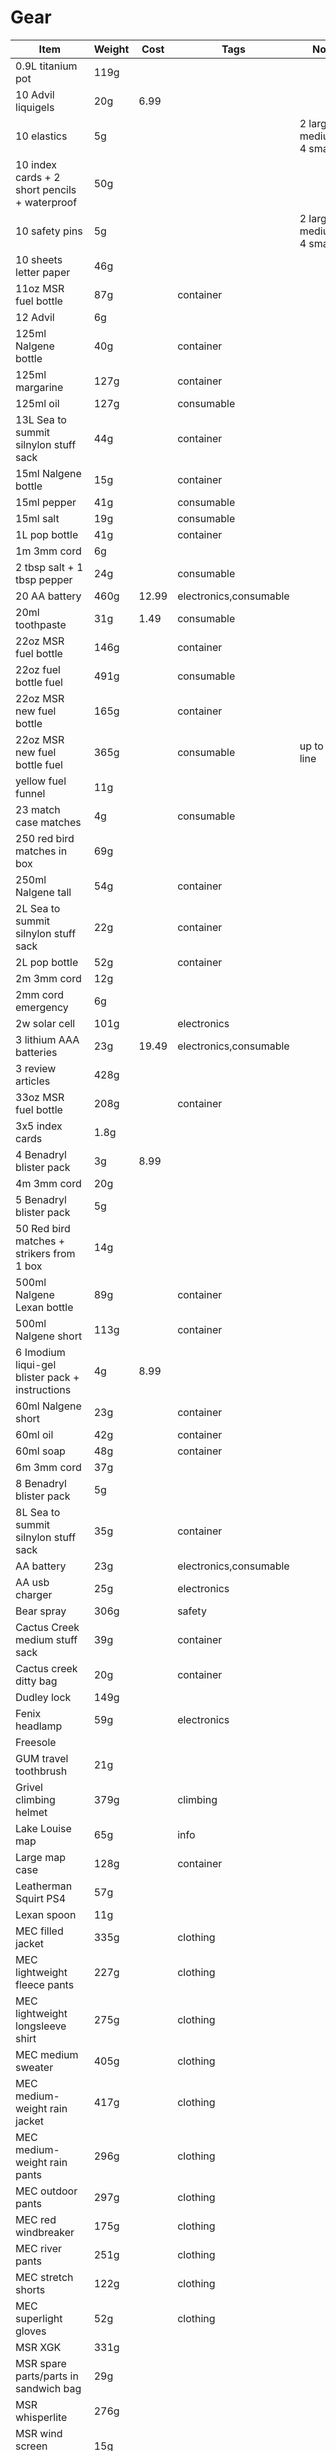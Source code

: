 * Gear
 |---------------------------------------------------+--------+-------+------------------------+---------------------------------------------------|
 | Item                                              | Weight |  Cost | Tags                   | Note                                              |
 |---------------------------------------------------+--------+-------+------------------------+---------------------------------------------------|
 | 0.9L titanium pot                                 | 119g   |       |                        |                                                   |
 | 10 Advil liquigels                                | 20g    |  6.99 |                        |                                                   |
 | 10 elastics                                       | 5g     |       |                        | 2 large, 4 medium, 4 small                        |
 | 10 index cards + 2 short pencils + waterproof     | 50g    |       |                        |                                                   |
 | 10 safety pins                                    | 5g     |       |                        | 2 large, 4 medium, 4 small                        |
 | 10 sheets letter paper                            | 46g    |       |                        |                                                   |
 | 11oz MSR fuel bottle                              | 87g    |       | container              |                                                   |
 | 12 Advil                                          | 6g     |       |                        |                                                   |
 | 125ml Nalgene bottle                              | 40g    |       | container              |                                                   |
 | 125ml margarine                                   | 127g   |       | container              |                                                   |
 | 125ml oil                                         | 127g   |       | consumable             |                                                   |
 | 13L Sea to summit silnylon stuff sack             | 44g    |       | container              |                                                   |
 | 15ml Nalgene bottle                               | 15g    |       | container              |                                                   |
 | 15ml pepper                                       | 41g    |       | consumable             |                                                   |
 | 15ml salt                                         | 19g    |       | consumable             |                                                   |
 | 1L pop bottle                                     | 41g    |       | container              |                                                   |
 | 1m 3mm cord                                       | 6g     |       |                        |                                                   |
 | 2 tbsp salt + 1 tbsp pepper                       | 24g    |       | consumable             |                                                   |
 | 20 AA battery                                     | 460g   | 12.99 | electronics,consumable |                                                   |
 | 20ml toothpaste                                   | 31g    |  1.49 | consumable             |                                                   |
 | 22oz MSR fuel bottle                              | 146g   |       | container              |                                                   |
 | 22oz fuel bottle fuel                             | 491g   |       | consumable             |                                                   |
 | 22oz MSR new fuel bottle                          | 165g   |       | container              |                                                   |
 | 22oz MSR new fuel bottle fuel                     | 365g   |       | consumable             | up to fill line                                   |
 | yellow fuel funnel                                | 11g    |       |                        |                                                   |
 | 23 match case matches                             | 4g     |       | consumable             |                                                   |
 | 250 red bird matches in box                       | 69g    |       |                        |                                                   |
 | 250ml Nalgene tall                                | 54g    |       | container              |                                                   |
 | 2L Sea to summit silnylon stuff sack              | 22g    |       | container              |                                                   |
 | 2L pop bottle                                     | 52g    |       | container              |                                                   |
 | 2m 3mm cord                                       | 12g    |       |                        |                                                   |
 | 2mm cord emergency                                | 6g     |       |                        |                                                   |
 | 2w solar cell                                     | 101g   |       | electronics            |                                                   |
 | 3 lithium AAA batteries                           | 23g    | 19.49 | electronics,consumable |                                                   |
 | 3 review articles                                 | 428g   |       |                        |                                                   |
 | 33oz MSR fuel bottle                              | 208g   |       | container              |                                                   |
 | 3x5 index cards                                   | 1.8g   |       |                        |                                                   |
 | 4 Benadryl blister pack                           | 3g     |  8.99 |                        |                                                   |
 | 4m 3mm cord                                       | 20g    |       |                        |                                                   |
 | 5 Benadryl blister pack                           | 5g     |       |                        |                                                   |
 | 50 Red bird matches + strikers from 1 box         | 14g    |       |                        |                                                   |
 | 500ml Nalgene Lexan bottle                        | 89g    |       | container              |                                                   |
 | 500ml Nalgene short                               | 113g   |       | container              |                                                   |
 | 6 Imodium liqui-gel blister pack + instructions   | 4g     |  8.99 |                        |                                                   |
 | 60ml Nalgene short                                | 23g    |       | container              |                                                   |
 | 60ml oil                                          | 42g    |       | container              |                                                   |
 | 60ml soap                                         | 48g    |       | container              |                                                   |
 | 6m 3mm cord                                       | 37g    |       |                        |                                                   |
 | 8 Benadryl blister pack                           | 5g     |       |                        |                                                   |
 | 8L Sea to summit silnylon stuff sack              | 35g    |       | container              |                                                   |
 | AA battery                                        | 23g    |       | electronics,consumable |                                                   |
 | AA usb charger                                    | 25g    |       | electronics            |                                                   |
 | Bear spray                                        | 306g   |       | safety                 |                                                   |
 | Cactus Creek medium stuff sack                    | 39g    |       | container              |                                                   |
 | Cactus creek ditty bag                            | 20g    |       | container              |                                                   |
 | Dudley lock                                       | 149g   |       |                        |                                                   |
 | Fenix headlamp                                    | 59g    |       | electronics            |                                                   |
 | Freesole                                          |        |       |                        |                                                   |
 | GUM travel toothbrush                             | 21g    |       |                        |                                                   |
 | Grivel climbing helmet                            | 379g   |       | climbing               |                                                   |
 | Lake Louise map                                   | 65g    |       | info                   |                                                   |
 | Large map case                                    | 128g   |       | container              |                                                   |
 | Leatherman Squirt PS4                             | 57g    |       |                        |                                                   |
 | Lexan spoon                                       | 11g    |       |                        |                                                   |
 | MEC filled jacket                                 | 335g   |       | clothing               |                                                   |
 | MEC lightweight fleece pants                      | 227g   |       | clothing               |                                                   |
 | MEC lightweight longsleeve shirt                  | 275g   |       | clothing               |                                                   |
 | MEC medium sweater                                | 405g   |       | clothing               |                                                   |
 | MEC medium-weight rain jacket                     | 417g   |       | clothing               |                                                   |
 | MEC medium-weight rain pants                      | 296g   |       | clothing               |                                                   |
 | MEC outdoor pants                                 | 297g   |       | clothing               |                                                   |
 | MEC red windbreaker                               | 175g   |       | clothing               |                                                   |
 | MEC river pants                                   | 251g   |       | clothing               |                                                   |
 | MEC stretch shorts                                | 122g   |       | clothing               |                                                   |
 | MEC superlight gloves                             | 52g    |       | clothing               |                                                   |
 | MSR XGK                                           | 331g   |       |                        |                                                   |
 | MSR spare parts/parts in sandwich bag             | 29g    |       |                        |                                                   |
 | MSR whisperlite                                   | 276g   |       |                        |                                                   |
 | MSR wind screen (bottom)                          | 15g    |       |                        |                                                   |
 | MSR wind screen (top)                             | 45g    |       |                        |                                                   |
 | Mizuno superlight hat                             | 56g    |       | clothing               |                                                   |
 | Nalgene LPDE bottle                               | 109g   |       | container              | 1L?                                               |
 | Nalgene Lexan bottle                              | 174g   |       | container              | 1L?                                               |
 | Nikon L610 camera                                 | 193g   |       | electronics            |                                                   |
 | North Face sleeping bag                           | 1193g  |       |                        |                                                   |
 | Optimus folding titanium spork                    | 18g    |       |                        |                                                   |
 | Osprey Xenith 88 pack                             | 2510g  |       |                        |                                                   |
 | Papermate retractable pen                         | 10g    |       |                        |                                                   |
 | Polartec micro sweater                            | 209g   |       | clothing               |                                                   |
 | Redhead heavy socks                               | 149g   |       | clothing               |                                                   |
 | SD card                                           | 2g     |       | electronics            |                                                   |
 | SPOT locator                                      | 96g    |       | electronics            | empty                                             |
 | Samsung earbuds                                   | 13g    |       | electronics            |                                                   |
 | Samsung galaxy SIII                               | 175g   |       | electronics            | in case                                           |
 | Samsung usb power adapter                         | 33g    |       | electronics            |                                                   |
 | Saskatchewan marathon shirt                       | 142g   |       | clothing               |                                                   |
 | Scarpa boots                                      | 1708g  |       |                        |                                                   |
 | Seam Grip                                         | 34g    |       |                        | TODO: add freesole                                |
 | Travel pack daypack                               | 821g   |       |                        |                                                   |
 | Travel pack main                                  | 2084g  |       |                        |                                                   |
 | Wigwam gobi liner                                 | 24g    |       | clothing               |                                                   |
 | Wigwam ultimate liner pro                         | 53g    |       | clothing               |                                                   |
 | Z-rest sleeping pad                               | 277g   |       |                        |                                                   |
 | b/w usb block                                     | 57g    |       |                        |                                                   |
 | bandage pack                                      | 5g     |       |                        | 1 large, 1 butterfly, 4 regular                   |
 | bear rope                                         | 86g    |       |                        |                                                   |
 | big banff map                                     | 105g   |       | info                   |                                                   |
 | black running shirt                               | 141g   |       | clothing               |                                                   |
 | black running shorts                              | 83g    |       | clothing               |                                                   |
 | blue ball cap                                     | 60g    |       | clothing               |                                                   |
 | blue running shorts                               | 119g   |       | clothing               |                                                   |
 | brass wire emergency                              | 17g    |       |                        |                                                   |
 | bush knife                                        | 217g   |       |                        |                                                   |
 | cactus creek #3 drybag                            | 124g   |       | container              |                                                   |
 | caribiner (brown)                                 | 30g    |       | climbing               |                                                   |
 | caribiner (silver)                                | 35g    |       | climbing               |                                                   |
 | caribiner locking                                 | 41g    |       | climbing               |                                                   |
 | carry clean toothbrush                            | 26g    |       |                        |                                                   |
 | cheap watch                                       | 31g    |       | electronics            |                                                   |
 | compass                                           | 81g    |       |                        |                                                   |
 | compression socks                                 | 66g    |       | clothing               |                                                   |
 | credit card                                       | 5g     |       |                        |                                                   |
 | daypack                                           |        |       |                        |                                                   |
 | dish rag                                          | 31g    |       |                        |                                                   |
 | duct tape pencil                                  | 8g     |       |                        |                                                   |
 | ear plugs in case                                 | 6g     |       |                        |                                                   |
 | film container                                    | 5g     |       | container              |                                                   |
 | fleece glasses case                               | 12g    |       | clothing               |                                                   |
 | fleece slippers                                   | 200g   |       | clothing               |                                                   |
 | floss                                             | 14g    |       |                        |                                                   |
 | food stuff sack (black)                           | 100g   |       | container              |                                                   |
 | food stuff sack (green)                           | 75g    |       | container              |                                                   |
 | glasses case                                      | 72g    |       | container              |                                                   |
 | glasses cloth                                     | 8g     |       |                        |                                                   |
 | glasses spray                                     | 131g   |       |                        |                                                   |
 | gorilla tripod                                    | 62g    |       |                        |                                                   |
 | green measuring cup                               | 51g    |       |                        |                                                   |
 | green mesh bag                                    | 42g    |       | container              |                                                   |
 | half green scrub                                  | 4g     |       |                        |                                                   |
 | handsaw                                           | 111g   |       |                        |                                                   |
 | knife sharpener                                   | 29g    |       |                        |                                                   |
 | large Ziplock freezer bag                         | 12g    |       | container,consumable   |                                                   |
 | light nail clippers                               | 17g    |       |                        |                                                   |
 | match case                                        | 19g    |       | container              |                                                   |
 | matches for 4 ounce container                     | 40g    |       |                        | no matches yet                                    |
 | measuring spoon                                   | 2g     |       |                        |                                                   |
 | medium Ziplock freezer bag                        | 6.8g   |       | container,consumable   |                                                   |
 | micro-usb cord                                    | 27g    |       | electronics            | (nearly 6 feet)                                   |
 | moleskin                                          | 13g    |       |                        |                                                   |
 | mosquito net                                      | 38g    |       | clothing               |                                                   |
 | nail clippers                                     | 20g    |       |                        |                                                   |
 | nalgene holder                                    | 36g    |       |                        |                                                   |
 | notepad                                           | 44g    |       |                        |                                                   |
 | orange storm whistle                              | 21g    |       |                        |                                                   |
 | padlock                                           |        |       |                        |                                                   |
 | peg bag                                           | 17g    |       | container              |                                                   |
 | pelican 1020 case                                 | 247g   |       |                        |                                                   |
 | pen                                               | 10g    |       |                        |                                                   |
 | pillow                                            | 205g   |       |                        |                                                   |
 | plants western forest book                        | 542g   |       |                        |                                                   |
 | polysporin                                        | 19g    |  8.99 |                        |                                                   |
 | prepackaged gause 4"x4.5 yards                    | 11g    |       |                        |                                                   |
 | running shoes                                     |        |       |                        |                                                   |
 | scrub brush                                       | 21g    |       |                        |                                                   |
 | silnylon tarp                                     | 204g   |       |                        |                                                   |
 | silver mini-tripod                                | 97g    |       |                        |                                                   |
 | small Ziplock freezer bag                         | 5.5g   |       | container,consumable   |                                                   |
 | small cactus creek mesh bag                       | 20g    |       | container              |                                                   |
 | snack ziplock bag                                 | 2g     |       | container,consumable   |                                                   |
 | spot manual                                       | 22g    |       |                        |                                                   |
 | tent peg                                          | 10g    |       |                        |                                                   |
 | titanium pot                                      | 116g   |       |                        |                                                   |
 | toilet paper                                      | 98g    |       | consumable             |                                                   |
 | tweezers                                          | 8g     |       |                        |                                                   |
 | fine-point tweezers                               | 12g    |       |                        |                                                   |
 | fine-point tweezers cardboard protection          | 3g     |       | container              | made from cardboard frozen food box and duct tape |
 | white USB cord                                    | 61g    |       | electronics            |                                                   |
 | PNY 7800 mAh power pack                           | 219g   |       | electronics            |                                                   |
 | PNY power pack uUSB cord                          | 10g    |       | electronics            |                                                   |
 | GSI glacier stainless bottle cup                  | 143g   |       |                        |                                                   |
 | Smartwool large hike socks                        | 92g    |       | clothing               |                                                   |
 | Fenix HL23 headlamp                               | 75g    |       | electronics            |                                                   |
 | short startech OTG cable                          | 7g     |       | electronics            |                                                   |
 | Transcend sd to sub  adaptor                      | 16g    |       | electronics            |                                                   |
 | large safety pins                                 |        |       |                        |                                                   |
 | 20 Tough strips bandages                          | 18g    |       |                        |                                                   |
 | new MSR fuel bottle                               |        |       | container              |                                                   |
 | seirus hyper-lite all-weather gloves              | 50g    |       | clothing               |                                                   |
 | Ghost 680ml bike bottle                           | 75g    |       |                        |                                                   |
 | cantech 48mm x 9.14m duct tape                    | 88g    |       |                        |                                                   |
 | moleskin 51cm x 18cm roll                         | 51g    |       |                        |                                                   |
 | ambler trucker hat with moose                     | 66g    |       | clothing               |                                                   |
 | ridgerest classic 51 x 183cm                      | 378g   |       |                        |                                                   |
 | generic tensor bandage                            | 46g    |       |                        |                                                   |
 | Seattle Sports bear spray holster                 | 38g    |       |                        |                                                   |
 | printed Benadryl-Imodium-Advil instructions       | 2g     |       |                        |                                                   |
 | 12 Advil day liquigels from day/night blister     | 15g    |  8.99 |                        |                                                   |
 | 4 large and 10 small safety pins                  | 5g     |       |                        |                                                   |
 | Seam grip in package                              | 53g    |       |                        |                                                   |
 | 72" spare shoelace pairs                          | 16g    |       |                        |                                                   |
 | smith lens mist and cloth                         | 63g    |       |                        |                                                   |
 | standard chapstick                                | 8g     |       | consumable             |                                                   |
 | Columbia glasses case                             | 123g   |       |                        |                                                   |
 | FITOVERS glacier glasses                          | 68g    |       |                        |                                                   |
 | 37ml squeeze bottle                               | 33g    |       |                        |                                                   |
 | Ombrelle sport endurance sunscreen in 37ml bottle | 41g    |       | consumable             |                                                   |
 | Canadian tire outbound river shoes                | 373g   |       |                        |                                                   |
 | 50g convenience vasiline tube                     | 63g    |       |                        |                                                   |
 | retractable ball point pen                        | 10g    |       |                        |                                                   |
 | spiral mini-notebook 5x3"                         | 40g    |       |                        |                                                   |
 | green e-case                                      | 39g    |       |                        |                                                   |
 | 2 stubby pencils                                  | 8g     |       |                        |                                                   |
 | 4 AAA Energizer ultimate Lithium                  | 42g    |       |                        | 2 original packages as spares for SPOT            |
 | SPOT armband                                      | 35g    |       |                        |                                                   |
 | electrolyte package                               | 63g    |       |                        | container and spoon with 20ml NaCl and 10ml KCl   |
 |---------------------------------------------------+--------+-------+------------------------+---------------------------------------------------|
